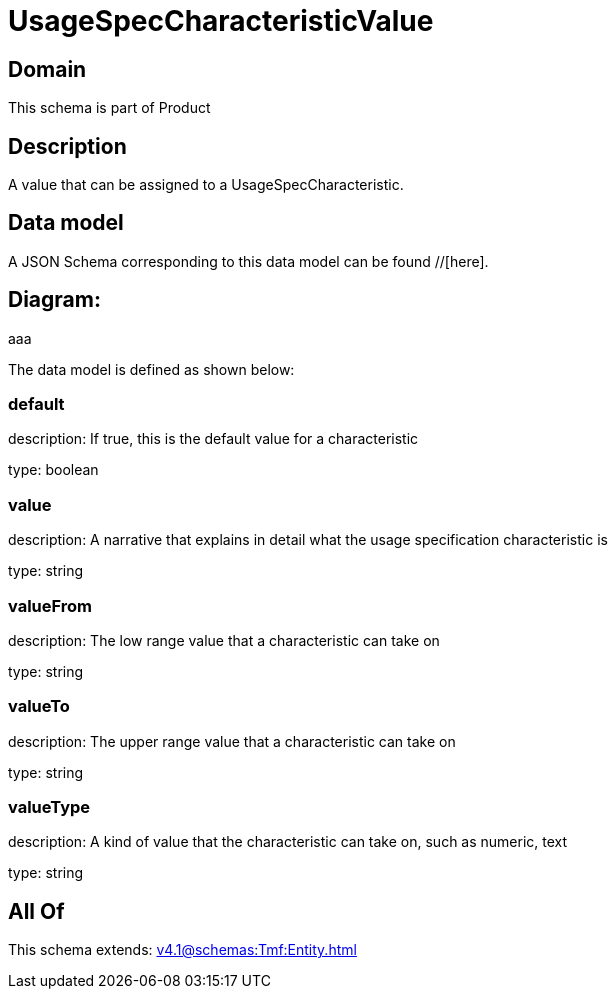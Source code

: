 = UsageSpecCharacteristicValue

[#domain]
== Domain

This schema is part of Product

[#description]
== Description
A value that can be assigned to a UsageSpecCharacteristic.


[#data_model]
== Data model

A JSON Schema corresponding to this data model can be found //[here].

== Diagram:
aaa

The data model is defined as shown below:


=== default
description: If true, this is the default value for a characteristic

type: boolean


=== value
description: A narrative that explains in detail what the usage specification characteristic is

type: string


=== valueFrom
description: The low range value that a characteristic can take on

type: string


=== valueTo
description: The upper range value that a characteristic can take on

type: string


=== valueType
description: A kind of value that the characteristic can take on, such as numeric, text

type: string


[#all_of]
== All Of

This schema extends: xref:v4.1@schemas:Tmf:Entity.adoc[]

